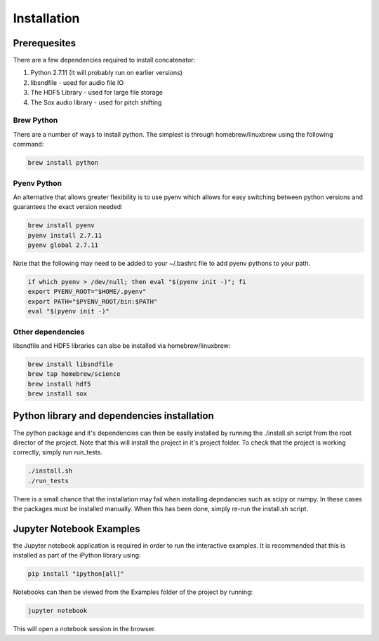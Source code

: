 Installation
============

Prerequesites
-------------

There are a few dependencies required to install concatenator:

1. Python 2.7.11 (It will probably run on earlier versions)
2. libsndfile - used for audio file IO
3. The HDF5 Library - used for large file storage
4. The Sox audio library - used for pitch shifting

Brew Python
+++++++++++
There are a number of ways to install python. The simplest is through
homebrew/linuxbrew using the following command:

.. code:: bash

    brew install python

Pyenv Python
++++++++++++
An alternative that allows greater flexibility is to use pyenv which allows for
easy switching between python versions and guarantees the exact version needed:

.. code:: bash

    brew install pyenv
    pyenv install 2.7.11
    pyenv global 2.7.11

Note that the following may need to be added to your ~/.bashrc file to add
pyenv pythons to your path.

.. code:: bash

    if which pyenv > /dev/null; then eval "$(pyenv init -)"; fi
    export PYENV_ROOT="$HOME/.pyenv"
    export PATH="$PYENV_ROOT/bin:$PATH"
    eval "$(pyenv init -)"

Other dependencies
++++++++++++++++++

libsndfile and HDF5 libraries can also be installed via homebrew/linuxbrew:

.. code:: bash

    brew install libsndfile
    brew tap homebrew/science
    brew install hdf5
    brew install sox

Python library and dependencies installation
--------------------------------------------

The python package and it's dependencies can then be easily installed by
running the ./install.sh script from the root director of the project. Note
that this will install the project in it's project folder. To check that the
project is working correctly, simply run run_tests.

.. code:: bash

    ./install.sh
    ./run_tests

There is a small chance that the installation may fail when installing
depndancies such as scipy or numpy. In these cases the packages must be
installed manually. When this has been done, simply re-run the install.sh
script.

Jupyter Notebook Examples
---------------------------------------

the Jupyter notebook application is required in order to run the interactive
examples. It is recommended that this is installed as part of the iPython
library using:

.. code:: bash

    pip install "ipython[all]"

Notebooks can then be viewed from the Examples folder of the project by
running:

.. code:: bash

    jupyter notebook

This will open a notebook session in the browser.
